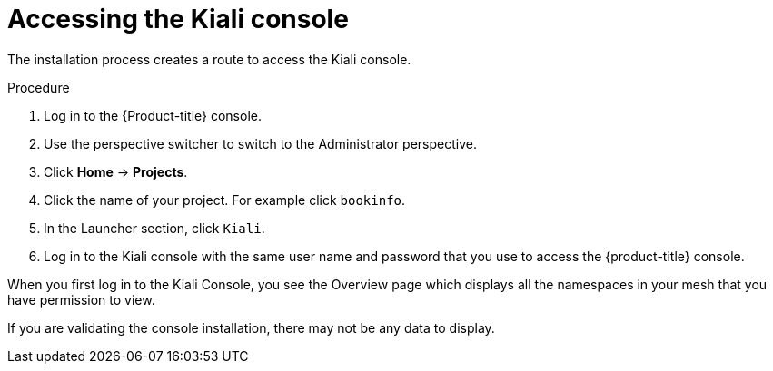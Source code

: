 // Module included in the following assemblies:
// * service_mesh/v2x/-ossm-troubleshooting-istio.adoc

[id="ossm-accessing-kiali_{context}"]
= Accessing the Kiali console

////
(how to find the URL to get to the Kiali console)
Installed Operators > Kiali Operator > Kiali > Kiali Details > Resources > Route > Location = Link
Networking > Routes> search Kiali route (Location = Link)
CLI = oc get routes
////

The installation process creates a route to access the Kiali console.

.Procedure

. Log in to the {Product-title} console.

. Use the perspective switcher to switch to the Administrator perspective.

. Click *Home* -> *Projects*.

. Click the name of your project. For example click `bookinfo`.

. In the Launcher section, click `Kiali`.

. Log in to the Kiali console with the same user name and password that you use to access the {product-title} console.

When you first log in to the Kiali Console, you see the Overview page which displays all the namespaces in your mesh that you have permission to view.

If you are validating the console installation, there may not be any data to display.

